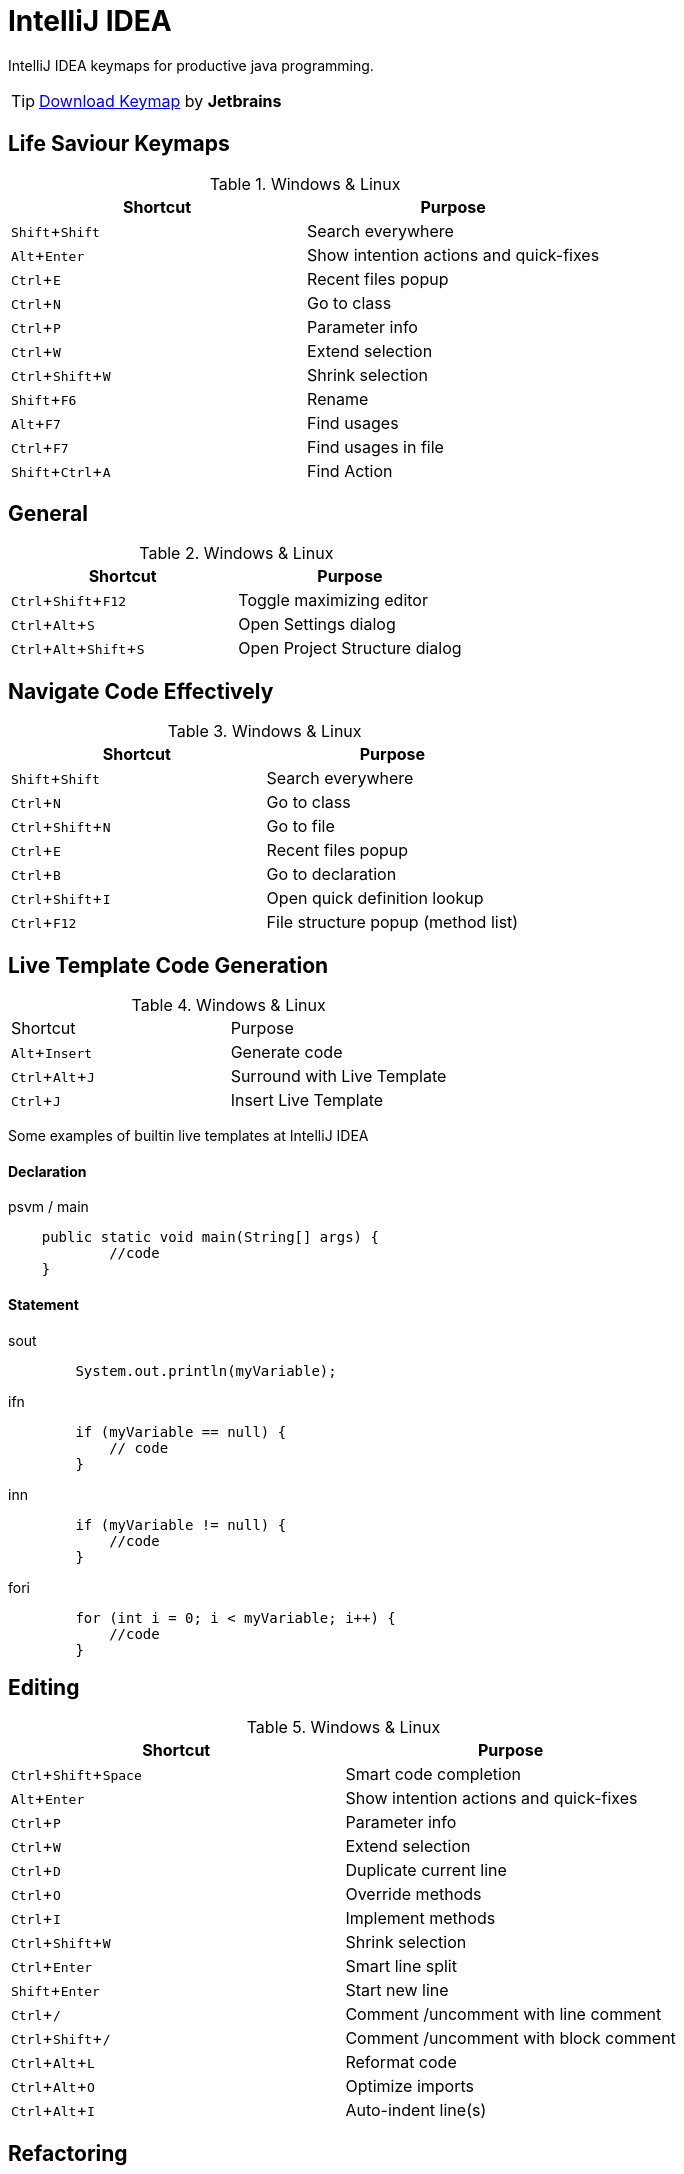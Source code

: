 :experimental:

= IntelliJ IDEA

IntelliJ IDEA keymaps for productive java programming.

TIP: https://resources.jetbrains.com/storage/products/intellij-idea/docs/IntelliJIDEA_ReferenceCard.pdf[Download Keymap] by *Jetbrains*

== Life Saviour Keymaps

.Windows & Linux
|===
|Shortcut |Purpose

|kbd:[Shift+Shift]
|Search everywhere

|kbd:[Alt+Enter]
|Show intention actions and quick-fixes

|kbd:[Ctrl+E]
|Recent files popup

|kbd:[Ctrl+N]
|Go to class

|kbd:[Ctrl+P]
|Parameter info

|kbd:[Ctrl+W]
|Extend selection

|kbd:[Ctrl+Shift+W]
|Shrink selection

|kbd:[Shift+F6]
|Rename

|kbd:[Alt+F7]
|Find usages

|kbd:[Ctrl+F7]
|Find usages in file

|kbd:[Shift+Ctrl+A]
|Find Action

|===

== General

.Windows & Linux
|===
|Shortcut |Purpose

|kbd:[Ctrl+Shift+F12]
|Toggle maximizing editor

|kbd:[Ctrl+Alt+S]
|Open Settings dialog

|kbd:[Ctrl+Alt+Shift+S]
|Open Project Structure dialog

|===

== Navigate Code Effectively

.Windows & Linux
|===
|Shortcut |Purpose

|kbd:[Shift+Shift]
|Search everywhere

|kbd:[Ctrl+N]
|Go to class

|kbd:[Ctrl+Shift+N]
|Go to file

|kbd:[Ctrl+E]
|Recent files popup

|kbd:[Ctrl+B]
|Go to declaration

|kbd:[Ctrl+Shift+I]
|Open quick definition lookup

|kbd:[Ctrl+F12]
|File structure popup (method list)

|===

== Live Template Code Generation

.Windows & Linux
|===

|Shortcut |Purpose

|kbd:[Alt+Insert]
|Generate code

|kbd:[Ctrl+Alt+J]
|Surround with Live Template

|kbd:[Ctrl + J]
|Insert Live Template

|===

Some examples of builtin live templates at IntelliJ IDEA

==== Declaration

[source,java]
.psvm / main
----
    public static void main(String[] args) {
            //code
    }
----

==== Statement

[source,java]
.sout
----
        System.out.println(myVariable);
----

[source,java]
.ifn
----
        if (myVariable == null) {
            // code
        }
----

[source,java]
.inn
----
        if (myVariable != null) {
            //code
        }
----

[source,java]
.fori
----
        for (int i = 0; i < myVariable; i++) {
            //code
        }
----

== Editing

.Windows & Linux
|===
|Shortcut |Purpose

|kbd:[Ctrl+Shift+Space]
|Smart code completion

|kbd:[Alt+Enter]
|Show intention actions and quick-fixes

|kbd:[Ctrl+P]
|Parameter info

|kbd:[Ctrl+W]
|Extend selection

|kbd:[Ctrl+D]
|Duplicate current line

|kbd:[Ctrl+O]
|Override methods

|kbd:[Ctrl+I]
|Implement methods

|kbd:[Ctrl+Shift+W]
|Shrink selection

|kbd:[Ctrl+Enter]
|Smart line split

|kbd:[Shift+Enter]
|Start new line

|kbd:[Ctrl+/]
|Comment /uncomment with line comment

|kbd:[Ctrl+Shift+/]
|Comment /uncomment with block comment

|kbd:[Ctrl+Alt+L]
|Reformat code

|kbd:[Ctrl+Alt+O]
|Optimize imports

|kbd:[Ctrl+Alt+I]
|Auto-indent line(s)

|===

== Refactoring

.Windows & Linux
|===

|Shortcut |Purpose

|kbd:[Ctrl+Alt+Shift+T]
|Refactor this

|kbd:[F5]
|Copy

|kbd:[F6]
|Move

|kbd:[Shift+F6]
|Rename

|kbd:[Ctrl+Alt+M]
|Extract Method

|kbd:[Ctrl+Alt+V]
|Extract Variable

|===

== Debugging

.Windows & Linux
|===

|Shortcut |Purpose

|kbd:[F8]
|Step over

|kbd:[F7]
|Step into

|kbd:[Alt+F8]
|Evaluate expression

|kbd:[Ctrl+F8]
|Toggle breakpoint

|===

== Version Control

.Windows & Linux
|===

|Shortcut |Purpose

|kbd:[Ctrl+K]
|Commit project to VCS

|kbd:[Ctrl+T]
|Update project from VCS

|kbd:[Ctrl+Shift+K]
|Push commits

|kbd:[Alt+`]
|‘VCS’ quick popup

|===

== Compile and Run

.Windows & Linux
|===

|Shortcut |Purpose

|kbd:[Ctrl+F9]
|Make project

|kbd:[Shift+F10]
|Run

|kbd:[Shift+F9]
|Debug

|===

